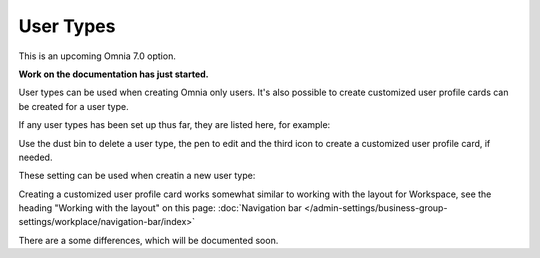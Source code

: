 User Types
=============================================

This is an upcoming Omnia 7.0 option.

**Work on the documentation has just started.**

User types can be used when creating Omnia only users. It's also possible to create customized user profile cards can be created for a user type.

If any user types has been set up thus far, they are listed here, for example:

.. image:: user-management-types.png

Use the dust bin to delete a user type, the pen to edit and the third icon to create a customized user profile card, if needed.

These setting can be used when creatin a new user type:

.. image:: user-management-types-settings.png

Creating a customized user profile card works somewhat similar to working with the layout for Workspace, see the heading "Working with the layout" on this page: :doc:`Navigation bar </admin-settings/business-group-settings/workplace/navigation-bar/index>`

There are a some differences, which will be documented soon.

